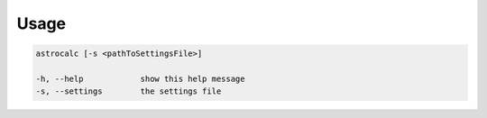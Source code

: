 Usage
======

.. code-block:: bash 
   
    astrocalc [-s <pathToSettingsFile>]

    -h, --help            show this help message
    -s, --settings        the settings file
    